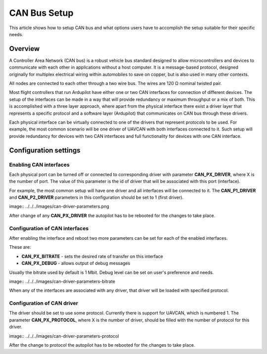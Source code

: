.. _common-canbus-setup-advanced:

=============
CAN Bus Setup
=============

This article shows how to setup CAN bus and what options users have
to accomplish the setup suitable for their specific needs.

Overview
========

A Controller Area Network (CAN bus) is a robust vehicle bus standard designed
to allow microcontrollers and devices to communicate with each other in
applications without a host computer. It is a message-based protocol, designed
originally for multiplex electrical wiring within automobiles to save on copper,
but is also used in many other contexts.

All nodes are connected to each other through a two wire bus. The wires are
120 Ω nominal twisted pair.

Most flight controllers that run Ardupilot have either one or two CAN interfaces
for connection of different devices.
The setup of the interfaces can be made in a way that will provide redundancy or
maximum throughput or a mix of both.
This is accomplished with a three layer approach, where apart from the physical
interface there exist a driver layer that represents a specific protocol and a
software layer (Ardupilot) that communicates on CAN bus through these drivers.

Each physical interface can be virtually connected to one of the drivers that
represent protocols to be used.
For example, the most common scenario will be one driver of UAVCAN with both
interfaces connected to it. Such setup will provide redundancy for devices with
two CAN interfaces and full functionality for devices with one CAN interface.

Configuration settings
======================

Enabling CAN interfaces
-----------------------

Each physical port can be turned off or connected to corresponding driver with
parameter **CAN_PX_DRIVER**, where X is the number of port.
The value of this parameter is the id of driver that will be associated with this
port (interface).

For example, the most common setup will have one driver and all interfaces will be connected
to it.
The **CAN_P1_DRIVER** and **CAN_P2_DRIVER** parameters in this configuration should be set to 1 (first
driver).

image:: ../../../images/can-driver-parameters.png

After change of any **CAN_PX_DRIVER** the autopilot has to be rebooted for the changes to take place.

Configuration of CAN interfaces
-------------------------------

After enabling the interface and reboot two more parameters can be set for each
of the enabled interfaces.

These are:

-  **CAN_PX_BITRATE** - sets the desired rate of transfer on this interface
-  **CAN_PX_DEBUG** - allows output of debug messages

Usually the bitrate used by default is 1 Mbit.
Debug level can be set on user's preference and needs.

image:: ../../../images/can-driver-parameters-bitrate

When any of the interfaces are associated with any driver, that driver will be
loaded with specified protocol.

Configuration of CAN driver
---------------------------

The driver should be set to use some protocol. Currently there is support for UAVCAN,
which is numbered 1.
The parameter **CAN_PX_PROTOCOL**, where X is the number of driver, should be filled
with the number of protocol for this driver.

image:: ../../../images/can-driver-parameters-protocol

After the change to protocol the autopilot has to be rebooted for the changes to take place.
